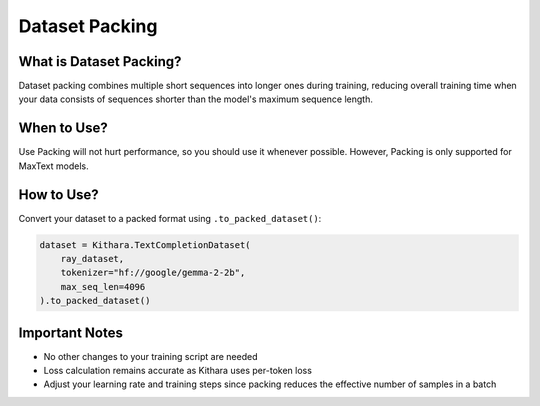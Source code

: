 .. _packing:

Dataset Packing
===============

What is Dataset Packing?
-----------------------

Dataset packing combines multiple short sequences into longer ones during training, reducing overall training time when your data consists of sequences shorter than the model's maximum sequence length.

When to Use?
------------
Use Packing will not hurt performance, so you should use it whenever possible. However, Packing is only supported for MaxText models.

How to Use?
---------

Convert your dataset to a packed format using ``.to_packed_dataset()``:

.. code-block:: python

    dataset = Kithara.TextCompletionDataset(
        ray_dataset,
        tokenizer="hf://google/gemma-2-2b",
        max_seq_len=4096
    ).to_packed_dataset()

Important Notes
-------------

* No other changes to your training script are needed
* Loss calculation remains accurate as Kithara uses per-token loss
* Adjust your learning rate and training steps since packing reduces the effective number of samples in a batch